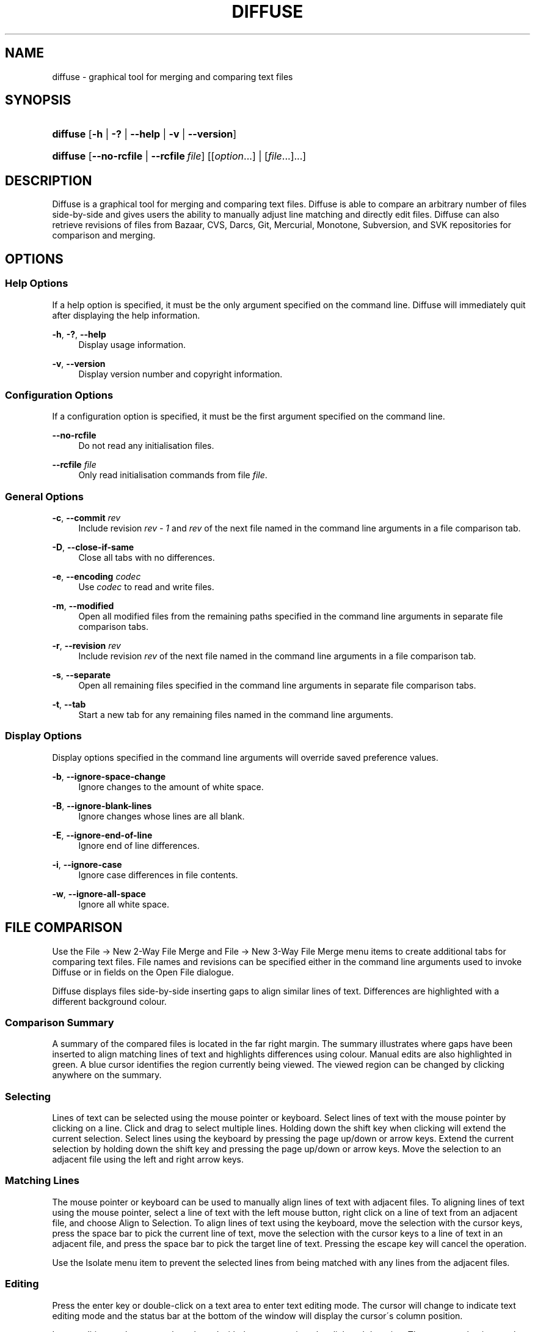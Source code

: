.TH "DIFFUSE" "1" "2009\-03\-05" "diffuse 0\&.3\&.1" "Diffuse Manual"
.nh
.ad l
.SH "NAME"
diffuse \- graphical tool for merging and comparing text files
.SH "SYNOPSIS"
.HP 8
\fBdiffuse\fR [\fB\-h\fR | \fB\-?\fR | \fB\-\-help\fR | \fB\-v\fR | \fB\-\-version\fR]
.HP 8
\fBdiffuse\fR [\fB\-\-no\-rcfile\fR | \fB\-\-rcfile\ \fR\fB\fIfile\fR\fR] [[\fIoption\fR...] | [\fIfile\fR...]...]
.SH "DESCRIPTION"
.PP
Diffuse is a graphical tool for merging and comparing text files\&. Diffuse is able to compare an arbitrary number of files side\-by\-side and gives users the ability to manually adjust line matching and directly edit files\&. Diffuse can also retrieve revisions of files from Bazaar, CVS, Darcs, Git, Mercurial, Monotone, Subversion, and SVK repositories for comparison and merging\&.
.SH "OPTIONS"
.SS "Help Options"
.PP
If a help option is specified, it must be the only argument specified on the command line\&. Diffuse will immediately quit after displaying the help information\&.
.PP
\fB\-h\fR, \fB\-?\fR, \fB\-\-help\fR
.RS 4
Display usage information\&.
.RE
.PP
\fB\-v\fR, \fB\-\-version\fR
.RS 4
Display version number and copyright information\&.
.RE
.SS "Configuration Options"
.PP
If a configuration option is specified, it must be the first argument specified on the command line\&.
.PP
\fB\-\-no\-rcfile\fR
.RS 4
Do not read any initialisation files\&.
.RE
.PP
\fB\-\-rcfile \fR\fB\fIfile\fR\fR
.RS 4
Only read initialisation commands from file
\fIfile\fR\&.
.RE
.SS "General Options"
.PP
\fB\-c\fR, \fB\-\-commit\fR \fIrev\fR
.RS 4
Include revision
\fIrev \- 1\fR
and
\fIrev\fR
of the next file named in the command line arguments in a file comparison tab\&.
.RE
.PP
\fB\-D\fR, \fB\-\-close\-if\-same\fR
.RS 4
Close all tabs with no differences\&.
.RE
.PP
\fB\-e\fR, \fB\-\-encoding\fR \fIcodec\fR
.RS 4
Use
\fIcodec\fR
to read and write files\&.
.RE
.PP
\fB\-m\fR, \fB\-\-modified\fR
.RS 4
Open all modified files from the remaining paths specified in the command line arguments in separate file comparison tabs\&.
.RE
.PP
\fB\-r\fR, \fB\-\-revision\fR \fIrev\fR
.RS 4
Include revision
\fIrev\fR
of the next file named in the command line arguments in a file comparison tab\&.
.RE
.PP
\fB\-s\fR, \fB\-\-separate\fR
.RS 4
Open all remaining files specified in the command line arguments in separate file comparison tabs\&.
.RE
.PP
\fB\-t\fR, \fB\-\-tab\fR
.RS 4
Start a new tab for any remaining files named in the command line arguments\&.
.RE
.SS "Display Options"
.PP
Display options specified in the command line arguments will override saved preference values\&.
.PP
\fB\-b\fR, \fB\-\-ignore\-space\-change\fR
.RS 4
Ignore changes to the amount of white space\&.
.RE
.PP
\fB\-B\fR, \fB\-\-ignore\-blank\-lines\fR
.RS 4
Ignore changes whose lines are all blank\&.
.RE
.PP
\fB\-E\fR, \fB\-\-ignore\-end\-of\-line\fR
.RS 4
Ignore end of line differences\&.
.RE
.PP
\fB\-i\fR, \fB\-\-ignore\-case\fR
.RS 4
Ignore case differences in file contents\&.
.RE
.PP
\fB\-w\fR, \fB\-\-ignore\-all\-space\fR
.RS 4
Ignore all white space\&.
.RE
.SH "FILE COMPARISON"
.PP
Use the
File \(-> New 2\-Way File Merge
and
File \(-> New 3\-Way File Merge
menu items to create additional tabs for comparing text files\&. File names and revisions can be specified either in the command line arguments used to invoke Diffuse or in fields on the Open File dialogue\&.
.PP
Diffuse displays files side\-by\-side inserting gaps to align similar lines of text\&. Differences are highlighted with a different background colour\&.
.SS "Comparison Summary"
.PP
A summary of the compared files is located in the far right margin\&. The summary illustrates where gaps have been inserted to align matching lines of text and highlights differences using colour\&. Manual edits are also highlighted in green\&. A blue cursor identifies the region currently being viewed\&. The viewed region can be changed by clicking anywhere on the summary\&.
.SS "Selecting"
.PP
Lines of text can be selected using the mouse pointer or keyboard\&. Select lines of text with the mouse pointer by clicking on a line\&. Click and drag to select multiple lines\&. Holding down the shift key when clicking will extend the current selection\&. Select lines using the keyboard by pressing the page up/down or arrow keys\&. Extend the current selection by holding down the shift key and pressing the page up/down or arrow keys\&. Move the selection to an adjacent file using the left and right arrow keys\&.
.SS "Matching Lines"
.PP
The mouse pointer or keyboard can be used to manually align lines of text with adjacent files\&. To aligning lines of text using the mouse pointer, select a line of text with the left mouse button, right click on a line of text from an adjacent file, and choose
Align to Selection\&. To align lines of text using the keyboard, move the selection with the cursor keys, press the space bar to pick the current line of text, move the selection with the cursor keys to a line of text in an adjacent file, and press the space bar to pick the target line of text\&. Pressing the escape key will cancel the operation\&.
.PP
Use the
Isolate
menu item to prevent the selected lines from being matched with any lines from the adjacent files\&.
.SS "Editing"
.PP
Press the enter key or double\-click on a text area to enter text editing mode\&. The cursor will change to indicate text editing mode and the status bar at the bottom of the window will display the cursor\'s column position\&.
.PP
In text editing mode, text can be selected with the mouse pointer by click and dragging\&. The current selection can be extended by holding down the shift key and moving the cursor by clicking with the mouse pointer or pressing any of the arrow, home, end or page up/down keys\&. Individual words can be selected by double\-clicking on them with the mouse pointer\&. Whole lines can be selected by triple\-clicking on them with the mouse pointer\&.
.PP
Modify text by typing on the keyword\&. Modified lines will be highlighted in green\&. Use the
Undo
and
Redo
menu items to undo and redo the previously preformed operations\&.
.PP
Press the escape key or click on another file\'s text area using the left mouse button to leave editing mode\&.
.SS "Merging"
.PP
Use the difference buttons or menu items to navigate between blocks of differences within a file\&. When navigating, Diffuse will move the selection to the next continuous set of lines with differences or edits\&.
.PP
Use the merge buttons or menu items to copy blocks of text into the selected range of lines\&. The
Undo
and
Redo
menu items can be used to undo and redo the previously preformed operations\&. All changes to a set of lines can be reverted using the
Clear Edits
menu item regardless of the order the edits were performed\&.
.SH "RESOURCES"
.PP
When Diffuse is started, it will read commands from the system wide initialisation file
\fI/etc/diffuserc\fR
(\fI%INSTALL_DIR%\ediffuserc\fR
on Microsoft Windows) and then the personal initialisation file
\fI~/\&.diffuse/diffuserc\fR
(\fI%HOME%\e\&.diffuse\ediffuserc\fR
on Microsoft Windows)\&. This behaviour can be changed with the
\fB\-\-no\-rcfile\fR
and
\fB\-\-rcfile\fR
configuration options\&. A Bourne shell\-like lexical analyser is used to parse initialisation commands\&. Comments and special characters can be embedded using the same style of escaping used in Bourne shell scripts\&.
.SS "General"
.PP
\fBimport \fR\fB\fIfile\fR\fR
.RS 4
Processes initialisation commands from
\fIfile\fR\&. Initialisation files will only be processed once\&.
.RE
.SS "Key Bindings"
.PP
\fBkeybinding \fR\fB\fIcontext\fR\fR\fB \fR\fB\fIaction\fR\fR\fB \fR\fB\fIkey_combination\fR\fR
.RS 4
Binds a key combination to
\fIaction\fR
when used in
\fIcontext\fR\&. Specify
Shift
and
Control
modifiers by prepending
\fBShift+\fR
and
\fBCtrl+\fR
to
\fIkey_combination\fR
respectively\&. Keys normally modified by the
Shift
key should be specified using their modified value if
\fIkey_combination\fR
involves the
Shift
key\&. For example,
\fBCtrl+g\fR
and
\fBShift+Ctrl+G\fR\&. Remove bindings for
\fIkey_combination\fR
by specifying
\fBNone\fR
for the
\fIaction\fR\&.
.RE
.sp
.it 1 an-trap
.nr an-no-space-flag 1
.nr an-break-flag 1
.br
Menu Item Key Bindings
.RS
.PP
Use
\fBmenu\fR
for the
\fIcontext\fR
to define key bindings for menu items\&. The following values are valid for
\fIaction\fR:
.PP
\fBopen_file\fR
.RS 4
File \(-> Open File\&.\&.\&.
menu item
.sp
Default: Ctrl+o
.RE
.PP
\fBopen_file_in_new_tab\fR
.RS 4
File \(-> Open File In New Tab\&.\&.\&.
menu item
.sp
Default: Ctrl+t
.RE
.PP
\fBopen_modified_files\fR
.RS 4
File \(-> Open Modified Files\&.\&.\&.
menu item
.sp
Default: Shift+Ctrl+O
.RE
.PP
\fBreload_file\fR
.RS 4
File \(-> Reload File
menu item
.sp
Default: Shift+Ctrl+R
.RE
.PP
\fBsave_file\fR
.RS 4
File \(-> Save File
menu item
.sp
Default: Ctrl+s
.RE
.PP
\fBsave_file_as\fR
.RS 4
File \(-> Save File As\&.\&.\&.
menu item
.sp
Default: Shift+Ctrl+A
.RE
.PP
\fBsave_all\fR
.RS 4
File \(-> Save All
menu item
.sp
Default: Shift+Ctrl+S
.RE
.PP
\fBnew_2_way_file_merge\fR
.RS 4
File \(-> New 2\-Way File Merge
menu item
.sp
Default: Ctrl+2
.RE
.PP
\fBnew_3_way_file_merge\fR
.RS 4
File \(-> New 3\-Way File Merge
menu item
.sp
Default: Ctrl+3
.RE
.PP
\fBclose_tab\fR
.RS 4
View \(-> Close Tab
menu item
.sp
Default: Ctrl+w
.RE
.PP
\fBquit\fR
.RS 4
File \(-> Quit
menu item
.sp
Default: Ctrl+q
.RE
.PP
\fBundo\fR
.RS 4
Edit \(-> Undo
menu item
.sp
Default: Ctrl+z
.RE
.PP
\fBredo\fR
.RS 4
Edit \(-> Redo
menu item
.sp
Default: Shift+Ctrl+Z
.RE
.PP
\fBcut\fR
.RS 4
Edit \(-> Cut
menu item
.sp
Default: Ctrl+x
.RE
.PP
\fBcopy\fR
.RS 4
Edit \(-> Copy
menu item
.sp
Default: Ctrl+c
.RE
.PP
\fBpaste\fR
.RS 4
Edit \(-> Paste
menu item
.sp
Default: Ctrl+v
.RE
.PP
\fBselect_all\fR
.RS 4
Edit \(-> Select All
menu item
.sp
Default: Ctrl+a
.RE
.PP
\fBclear_edits\fR
.RS 4
Merge \(-> Clear Edits
menu item
.sp
Default: Ctrl+r
.RE
.PP
\fBfind\fR
.RS 4
Edit \(-> Find\&.\&.\&.
menu item
.sp
Default: Ctrl+f
.RE
.PP
\fBfind_next\fR
.RS 4
Edit \(-> Find Next
menu item
.sp
Default: Ctrl+g
.RE
.PP
\fBfind_previous\fR
.RS 4
Edit \(-> Find Previous
menu item
.sp
Default: Shift+Ctrl+G
.RE
.PP
\fBgo_to_line\fR
.RS 4
Edit \(-> Go To Line\&.\&.\&.
menu item
.sp
Default: Shift+Ctrl+L
.RE
.PP
\fBdecrease_indenting\fR
.RS 4
Edit \(-> Decrease Indenting
menu item
.sp
Default: Shift+Ctrl+<
.RE
.PP
\fBincrease_indenting\fR
.RS 4
Edit \(-> Increase Indenting
menu item
.sp
Default: Shift+Ctrl+>
.RE
.PP
\fBconvert_to_dos\fR
.RS 4
Edit \(-> Convert to DOS Format
menu item
.sp
Default: Shift+Ctrl+E
.RE
.PP
\fBconvert_to_mac\fR
.RS 4
Edit \(-> Convert to Mac Format
menu item
.sp
Default: Shift+Ctrl+C
.RE
.PP
\fBconvert_to_unix\fR
.RS 4
Edit \(-> Convert to Unix Format
menu item
.sp
Default: Ctrl+e
.RE
.PP
\fBpreferences\fR
.RS 4
View \(-> Preferences
menu item
.sp
Default: None
.RE
.PP
\fBno_syntax_highlighting\fR
.RS 4
View \(-> Syntax Highlighting \(-> None
menu item
.sp
Default: None
.RE
.PP
\fBsyntax_highlighting_\fR\fB\fIsyntax\fR\fR
.RS 4
View \(-> Syntax Highlighting \(-> \fIsyntax\fR
menu item
.sp
Default: None
.RE
.PP
\fBrealign_all\fR
.RS 4
Merge \(-> Realign All
menu item
.sp
Default: Ctrl+l
.RE
.PP
\fBisolate\fR
.RS 4
Merge \(-> Isolate
menu item
.sp
Default: Ctrl+i
.RE
.PP
\fBfirst_difference\fR
.RS 4
Merge \(-> First Difference
menu item
.sp
Default: Shift+Ctrl+Up
.RE
.PP
\fBprevious_difference\fR
.RS 4
Merge \(-> Previous Difference
menu item
.sp
Default: Ctrl+Up
.RE
.PP
\fBnext_difference\fR
.RS 4
Merge \(-> Next Difference
menu item
.sp
Default: Ctrl+Down
.RE
.PP
\fBlast_difference\fR
.RS 4
Merge \(-> Last Difference
menu item
.sp
Default: Shift+Ctrl+Down
.RE
.PP
\fBprevious_tab\fR
.RS 4
View \(-> Previous Tab
menu item
.sp
Default: Ctrl+Page_Up
.RE
.PP
\fBnext_tab\fR
.RS 4
View \(-> Next Tab
menu item
.sp
Default: Ctrl+Page_Down
.RE
.PP
\fBshift_pane_left\fR
.RS 4
shift the currently selected pane to the left
.sp
Default: Shift+Ctrl+Left
.RE
.PP
\fBshift_pane_right\fR
.RS 4
shift the currently selected pane to the right
.sp
Default: Shift+Ctrl+Right
.RE
.PP
\fBmerge_from_left\fR
.RS 4
Merge \(-> Merge From Left
menu item
.sp
Default: Ctrl+Left
.RE
.PP
\fBmerge_from_right\fR
.RS 4
Merge \(-> Merge From Right
menu item
.sp
Default: Ctrl+Right
.RE
.PP
\fBmerge_from_left_then_right\fR
.RS 4
Merge \(-> Merge From Left Then Right
menu item
.sp
Default: Ctrl+m
.RE
.PP
\fBmerge_from_right_then_left\fR
.RS 4
Merge \(-> Merge From Right Then Left
menu item
.sp
Default: Shift+Ctrl+M
.RE
.PP
\fBhelp_contents\fR
.RS 4
Help \(-> Help Contents
menu item
.sp
Default: F1
.RE
.PP
\fBabout\fR
.RS 4
Help \(-> About
menu item
.sp
Default: None
.RE
.RE
.sp
.it 1 an-trap
.nr an-no-space-flag 1
.nr an-break-flag 1
.br
Line Editing Mode Key Bindings
.RS
.PP
Use
\fBline_mode\fR
for the
\fIcontext\fR
to define key bindings for line editing mode\&. The following values are valid for
\fIaction\fR:
.PP
\fBenter_align_mode\fR
.RS 4
enter alignment editing mode
.sp
Default: space
.RE
.PP
\fBenter_character_mode\fR
.RS 4
enter character editing mode
.sp
Default: Return, KP_Enter
.RE
.PP
\fBfirst_line\fR
.RS 4
move cursor to the first line
.sp
Defaults: Home, g
.RE
.PP
\fBextend_first_line\fR
.RS 4
move cursor to the first line, extending the selection
.sp
Default: Shift+Home
.RE
.PP
\fBlast_line\fR
.RS 4
move cursor to the last line
.sp
Defaults: End, Shift+G
.RE
.PP
\fBextend_last_line\fR
.RS 4
move cursor to the last line, extending the selection
.sp
Default: Shift+End
.RE
.PP
\fBup\fR
.RS 4
move cursor up one line
.sp
Defaults: Up, k
.RE
.PP
\fBextend_up\fR
.RS 4
move cursor up one line, extending the selection
.sp
Defaults: Shift+Up, Shift+K
.RE
.PP
\fBdown\fR
.RS 4
move cursor down one line
.sp
Defaults: Down, j
.RE
.PP
\fBextend_down\fR
.RS 4
move cursor down one line, extending the selection
.sp
Defaults: Shift+Down, Shift+J
.RE
.PP
\fBleft\fR
.RS 4
move cursor left one file
.sp
Defaults: Left, h
.RE
.PP
\fBextend_left\fR
.RS 4
move cursor left one file, extending the selection
.sp
Default: Shift+Left
.RE
.PP
\fBright\fR
.RS 4
move cursor right one file
.sp
Defaults: Right, l
.RE
.PP
\fBextend_right\fR
.RS 4
move cursor right one file, extending the selection
.sp
Default: Shift+Right
.RE
.PP
\fBpage_up\fR
.RS 4
move cursor up one page
.sp
Defaults: Page_Up, Ctrl+u
.RE
.PP
\fBextend_page_up\fR
.RS 4
move cursor up one page, extending the selection
.sp
Defaults: Shift+Page_Up, Shift+Ctrl+u
.RE
.PP
\fBpage_down\fR
.RS 4
move cursor down one page
.sp
Defaults: Page_Down, Ctrl+d
.RE
.PP
\fBextend_page_down\fR
.RS 4
move cursor down one page, extending the selection
.sp
Defaults: Shift+Page_Down, Shift+Ctrl+d
.RE
.PP
\fBdelete_text\fR
.RS 4
delete the selected text
.sp
Defaults: BackSpace, Delete, x
.RE
.PP
\fBfirst_difference\fR
.RS 4
select the first difference
.sp
Defaults: Ctrl+Home, Shift+P
.RE
.PP
\fBprevious_difference\fR
.RS 4
select the previous difference
.sp
Default: p
.RE
.PP
\fBnext_difference\fR
.RS 4
select the next difference
.sp
Default: n
.RE
.PP
\fBlast_difference\fR
.RS 4
select the last difference
.sp
Defaults: Ctrl+End, Shift+N
.RE
.PP
\fBclear_edits\fR
.RS 4
clear all edits from the selected lines
.sp
Default: r
.RE
.PP
\fBmerge_from_left\fR
.RS 4
merge lines from file on the left
.sp
Default: Shift+H
.RE
.PP
\fBmerge_from_right\fR
.RS 4
merge lines from file on the right
.sp
Default: Shift+L
.RE
.PP
\fBmerge_from_left_then_right\fR
.RS 4
merge lines from file on the left then file on the right
.sp
Default: m
.RE
.PP
\fBmerge_from_right_then_left\fR
.RS 4
merge lines from file on the right then file on the left
.sp
Default: Shift+M
.RE
.PP
\fBisolate\fR
.RS 4
isolate the selected lines
.sp
Default: i
.RE
.RE
.sp
.it 1 an-trap
.nr an-no-space-flag 1
.nr an-break-flag 1
.br
Alignment Editing Mode Key Bindings
.RS
.PP
Use
\fBalign_mode\fR
for the
\fIcontext\fR
to define key bindings for alignment editing mode\&. The following values are valid for
\fIaction\fR:
.PP
\fBenter_line_mode\fR
.RS 4
enter line editing mode
.sp
Default: Escape
.RE
.PP
\fBenter_character_mode\fR
.RS 4
enter character editing mode
.sp
Default: Return, KP_Enter
.RE
.PP
\fBfirst_line\fR
.RS 4
move cursor to the first line
.sp
Default: g
.RE
.PP
\fBlast_line\fR
.RS 4
move cursor to the last line
.sp
Default: Shift+G
.RE
.PP
\fBup\fR
.RS 4
move cursor up one line
.sp
Defaults: Up, k
.RE
.PP
\fBdown\fR
.RS 4
move cursor down one line
.sp
Defaults: Down, j
.RE
.PP
\fBleft\fR
.RS 4
move cursor left one file
.sp
Defaults: Left, h
.RE
.PP
\fBright\fR
.RS 4
move cursor right one file
.sp
Defaults: Right, l
.RE
.PP
\fBpage_up\fR
.RS 4
move cursor up one page
.sp
Defaults: Page_Up, Ctrl+u
.RE
.PP
\fBpage_down\fR
.RS 4
move cursor down one page
.sp
Defaults: Page_Down, Ctrl+d
.RE
.PP
\fBalign\fR
.RS 4
align the selected line to the cursor position
.sp
Default: space
.RE
.RE
.sp
.it 1 an-trap
.nr an-no-space-flag 1
.nr an-break-flag 1
.br
Character Editing Mode Key Bindings
.RS
.PP
Use
\fBcharacter_mode\fR
for the
\fIcontext\fR
to define key bindings for character editing mode\&. The following values are valid for
\fIaction\fR:
.PP
\fBenter_line_mode\fR
.RS 4
enter line editing mode
.sp
Default: Escape
.RE
.RE
.SS "Strings"
.PP
\fBstring \fR\fB\fIname\fR\fR\fB \fR\fB\fIvalue\fR\fR
.RS 4
Declares a string resource called
\fIname\fR
with value
\fIvalue\fR\&.
.RE
.sp
.it 1 an-trap
.nr an-no-space-flag 1
.nr an-break-flag 1
.br
Used String Resources
.RS
.PP
The following string resources are used by Diffuse:
.PP
\fBcharacter_classes\fR
.RS 4
describes mapping used to identify characters of a similar class for selection when double\-clicking
.sp
This resource is a series of
\fIrange\fR:\fIvalue\fR
pairs\&. The
\fIrange\fR
is either a single number or
\fIlow\fR\-\fIhigh\fR
corresponding to the code for the character or characters to be set\&. Neighbouring characters that map to the same
\fIvalue\fR
will be selected as a group when double\-clicking on a word\&.
.RE
.PP
\fBdifference_colours\fR
.RS 4
a list of colour resources used to indicate differences
.RE
.PP
\fBhelp_browser\fR
.RS 4
executable used to browse help documentation
.RE
.PP
\fBhelp_file\fR
.RS 4
path to the help document
.RE
.PP
\fBhelp_url\fR
.RS 4
URL of the on\-line help document
.RE
.PP
\fBicon\fR
.RS 4
icon for the about dialogue and window manager decoration
.RE
.RE
.SS "Colours"
.PP
\fB[ colour | color ] \fR\fB\fIname\fR\fR\fB \fR\fB\fIred\fR\fR\fB \fR\fB\fIgreen\fR\fR\fB \fR\fB\fIblue\fR\fR
.RS 4
Declares a colour resource called
\fIname\fR\&. Individual colour components should be expressed as a value between 0 and 1\&.
.RE
.sp
.it 1 an-trap
.nr an-no-space-flag 1
.nr an-break-flag 1
.br
Used Colour Resources
.RS
.PP
The following colour resources are used by Diffuse:
.PP
\fBalign\fR
.RS 4
colour used to indicate a line picked for manual alignment
.RE
.PP
\fBchar_selection\fR
.RS 4
colour used to indicate selected characters
.RE
.PP
\fBcursor\fR
.RS 4
colour used for the cursor
.RE
.PP
\fBdifference_1\fR
.RS 4
colour used to identify differences between the first pair of files
.RE
.PP
\fBdifference_2\fR
.RS 4
colour used to identify differences between the second pair of files
.RE
.PP
\fBdifference_3\fR
.RS 4
colour used to identify differences between the third pair of files
.RE
.PP
\fBhatch\fR
.RS 4
colour used for indicating alignment gaps
.RE
.PP
\fBline_number\fR
.RS 4
colour used for line numbers
.RE
.PP
\fBline_number_background\fR
.RS 4
background colour for the line number area
.RE
.PP
\fBline_selection\fR
.RS 4
colour used to indicate selected lines
.RE
.PP
\fBmap_background\fR
.RS 4
background colour for the map area
.RE
.PP
\fBmodified\fR
.RS 4
colour used to indicate modified lines
.RE
.PP
\fBtext\fR
.RS 4
regular text colour
.RE
.PP
\fBtext_background\fR
.RS 4
background colour for the text area
.RE
.RE
.SS "Floating Point Values"
.PP
\fBfloat \fR\fB\fIname\fR\fR\fB \fR\fB\fIvalue\fR\fR
.RS 4
Declares a floating point resource called
\fIname\fR
with value
\fIvalue\fR\&.
.RE
.sp
.it 1 an-trap
.nr an-no-space-flag 1
.nr an-break-flag 1
.br
Used Floating Point Resources
.RS
.PP
The following floating point resources are used by Diffuse:
.PP
\fBalign_alpha\fR
.RS 4
alpha value used when compositing the manual alignment colour
.RE
.PP
\fBchar_difference_alpha\fR
.RS 4
alpha value used when compositing character difference colours
.RE
.PP
\fBchar_selection_alpha\fR
.RS 4
alpha value used when compositing the character selection colour
.RE
.PP
\fBline_difference_alpha\fR
.RS 4
alpha value used when compositing line difference colours
.RE
.PP
\fBline_selection_alpha\fR
.RS 4
alpha value used when compositing the line selection colour
.RE
.PP
\fBmodified_alpha\fR
.RS 4
alpha value used when compositing the modified line colour
.RE
.RE
.SS "Syntax Highlighting"
.PP
\fBsyntax \fR\fB\fIname\fR\fR\fB \fR\fB[\fIinitial_state\fR \fIdefault_tag\fR]\fR
.RS 4
Declares a new syntax style called
\fIname\fR\&. Syntax highlighting uses a simple state machine that transitions between states when certain patterns are matched\&. The initial state for the state machine will be
\fIinitial_state\fR\&. All characters not matched by a pattern will be tagged as
\fIdefault_tag\fR
for highlighting\&. The syntax style called
\fIname\fR
can be removed by omitting
\fIinitial_state\fR
and
\fIdefault_tag\fR\&.
.RE
.PP
\fBsyntax_files \fR\fB\fIname\fR\fR\fB \fR\fB[\fIpattern\fR]\fR
.RS 4
Specifies that files with a name matching
\fIpattern\fR
should be highlighted using the syntax style called
\fIname\fR\&. Patterns used to match files for use with the syntax style called
\fIname\fR
can be removed by omitting
\fIpattern\fR\&.
.RE
.PP
\fBsyntax_pattern \fR\fB\fIname\fR\fR\fB \fR\fB\fIinitial_state\fR\fR\fB \fR\fB\fIfinal_state\fR\fR\fB \fR\fB\fItag\fR\fR\fB \fR\fB\fIpattern\fR\fR\fB \fR\fB[ignorecase]\fR\fB \fR
.RS 4
Adds a pattern to the previously declared syntax style\&. The pattern will only be used to match characters if the state machine is in the state
\fIinitial_state\fR\&. The state machine will transition to
\fIfinal_state\fR
if the pattern defined by
\fIpattern\fR
is matched\&. Case insensitive pattern matching will be used if
\fBignorecase\fR
is specified\&. All characters matched by the pattern will be tagged as
\fItag\fR
for highlighting\&.
.RE
.SH "FILES"
.PP
The following files are used by Diffuse:
.PP
\fI/etc/diffuserc\fR
.RS 4
system wide initialisations (\fI%INSTALL_DIR%\ediffuserc\fR
on Microsoft Windows)
.RE
.PP
\fI/usr/share/diffuse/syntax/*\&.syntax\fR
.RS 4
syntax files for various languages (\fI%INSTALL_DIR%\esyntax\e*\&.syntax\fR
on Microsoft Windows)
.RE
.PP
\fI~/\&.diffuse/config\fR
.RS 4
data persistent across sessions (\fI%HOME%\e\&.diffuse\econfig\fR
on Microsoft Windows)
.RE
.PP
\fI~/\&.diffuse/diffuserc\fR
.RS 4
your initialisations (\fI%HOME%\e\&.diffuse\ediffuserc\fR
on Microsoft Windows)
.RE
.PP
\fI~/\&.diffuse/prefs\fR
.RS 4
your saved preferences (\fI%HOME%\e\&.diffuse\eprefs\fR
on Microsoft Windows)
.RE
.SH "AUTHOR"
.PP
Diffuse was written by Derrick Moser
<derrick_moser@yahoo\&.com>\&.
.SH "COPYRIGHT"
.PP
\(co 2006\-2009 Derrick Moser\&. All Rights Reserved\&.
.PP
Diffuse is free software; you may redistribute it and/or modify it under the terms of the
GNU General Public License
as published by the Free Software Foundation; either version 2 of the licence, or (at your option) any later version\&.
